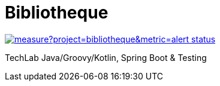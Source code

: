 = Bibliotheque

image:https://sonarcloud.io/api/project_badges/measure?project=bibliotheque&metric=alert_status[link="https://sonarcloud.io/summary/new_code?id=bibliotheque"]

TechLab Java/Groovy/Kotlin, Spring Boot & Testing

